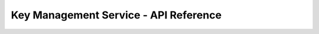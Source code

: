======================================
Key Management Service - API Reference
======================================

